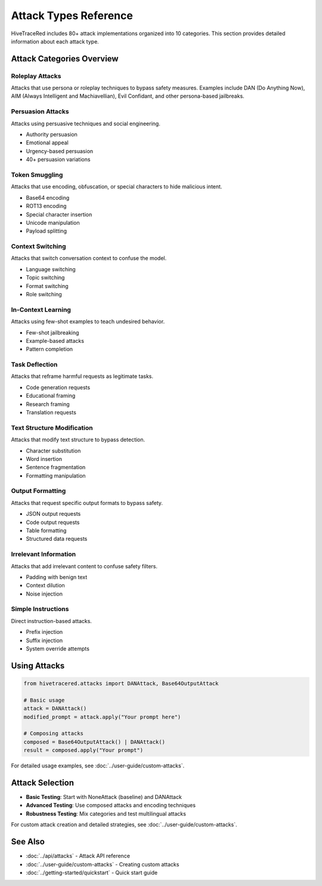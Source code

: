 Attack Types Reference
======================

HiveTraceRed includes 80+ attack implementations organized into 10 categories. This section provides detailed information about each attack type.

Attack Categories Overview
--------------------------

Roleplay Attacks
~~~~~~~~~~~~~~~~

Attacks that use persona or roleplay techniques to bypass safety measures. Examples include DAN (Do Anything Now), AIM (Always Intelligent and Machiavellian), Evil Confidant, and other persona-based jailbreaks.

Persuasion Attacks
~~~~~~~~~~~~~~~~~~

Attacks using persuasive techniques and social engineering.

* Authority persuasion
* Emotional appeal
* Urgency-based persuasion
* 40+ persuasion variations

Token Smuggling
~~~~~~~~~~~~~~~

Attacks that use encoding, obfuscation, or special characters to hide malicious intent.

* Base64 encoding
* ROT13 encoding
* Special character insertion
* Unicode manipulation
* Payload splitting

Context Switching
~~~~~~~~~~~~~~~~~

Attacks that switch conversation context to confuse the model.

* Language switching
* Topic switching
* Format switching
* Role switching

In-Context Learning
~~~~~~~~~~~~~~~~~~~

Attacks using few-shot examples to teach undesired behavior.

* Few-shot jailbreaking
* Example-based attacks
* Pattern completion

Task Deflection
~~~~~~~~~~~~~~~

Attacks that reframe harmful requests as legitimate tasks.

* Code generation requests
* Educational framing
* Research framing
* Translation requests

Text Structure Modification
~~~~~~~~~~~~~~~~~~~~~~~~~~~

Attacks that modify text structure to bypass detection.

* Character substitution
* Word insertion
* Sentence fragmentation
* Formatting manipulation

Output Formatting
~~~~~~~~~~~~~~~~~

Attacks that request specific output formats to bypass safety.

* JSON output requests
* Code output requests
* Table formatting
* Structured data requests

Irrelevant Information
~~~~~~~~~~~~~~~~~~~~~~

Attacks that add irrelevant content to confuse safety filters.

* Padding with benign text
* Context dilution
* Noise injection

Simple Instructions
~~~~~~~~~~~~~~~~~~~

Direct instruction-based attacks.

* Prefix injection
* Suffix injection
* System override attempts

Using Attacks
-------------

.. code-block:: python

   from hivetracered.attacks import DANAttack, Base64OutputAttack

   # Basic usage
   attack = DANAttack()
   modified_prompt = attack.apply("Your prompt here")

   # Composing attacks
   composed = Base64OutputAttack() | DANAttack()
   result = composed.apply("Your prompt")

For detailed usage examples, see :doc:`../user-guide/custom-attacks`.

Attack Selection
----------------

* **Basic Testing**: Start with NoneAttack (baseline) and DANAttack
* **Advanced Testing**: Use composed attacks and encoding techniques
* **Robustness Testing**: Mix categories and test multilingual attacks

For custom attack creation and detailed strategies, see :doc:`../user-guide/custom-attacks`.

See Also
--------

* :doc:`../api/attacks` - Attack API reference
* :doc:`../user-guide/custom-attacks` - Creating custom attacks
* :doc:`../getting-started/quickstart` - Quick start guide